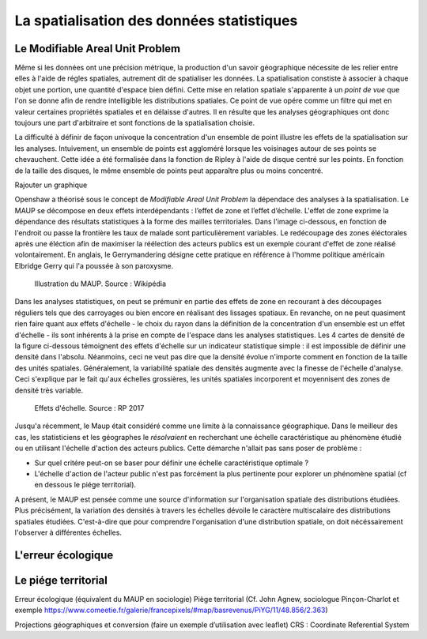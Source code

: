 La spatialisation des données statistiques
===========================================

Le Modifiable Areal Unit Problem
---------------------------------

Même si les données ont une précision métrique, la production d'un savoir géographique nécessite de les relier entre elles à l'aide de régles spatiales, autrement dit de spatialiser les données. La spatialisation constiste à associer à chaque objet une portion, une quantité d'espace bien défini. Cette mise en relation spatiale s'apparente à un *point de vue* que l'on se donne afin de rendre intelligible les distributions spatiales. Ce point de vue opére comme un filtre qui met en valeur certaines propriétés spatiales et en délaisse d'autres. Il en résulte que les analyses géographiques ont donc toujours une part d'arbitraire et sont fonctions de la spatialisation choisie.

La difficulté à définir de façon univoque la concentration d'un ensemble de point illustre les effets de la spatialisation sur les analyses. Intuivement, un ensemble de points est aggloméré lorsque les voisinages autour de ses points se chevauchent. Cette idée a été formalisée dans la fonction de Ripley à l'aide de disque centré sur les points. En fonction de la taille des disques, le même ensemble de points peut apparaître plus ou moins concentré.

Rajouter un graphique

Openshaw a théorisé sous le concept de *Modifiable Areal Unit Problem* la dépendace des analyses à la spatialisation. Le MAUP se décompose en deux effets interdépendants : l’effet de zone et l’effet d’échelle. L'effet de zone exprime la dépendance des résultats statistiques à la forme des mailles territoriales. Dans l'image ci-dessous, en fonction de l'endroit ou passe la frontière les taux de malade sont particulièrement variables. Le redécoupage des zones éléctorales après une éléction afin de maximiser la réélection des acteurs publics est un exemple courant d'effet de zone réalisé volontairement. En anglais, le Gerrymandering désigne cette pratique en référence à l'homme politique américain Elbridge Gerry qui l'a poussée à son paroxysme.

.. figure:: _static/Maup_rate_numbers.png
   :width: 300
   
   Illustration du MAUP. Source : Wikipédia

Dans les analyses statistiques, on peut se prémunir en partie des effets de zone en recourant à des découpages réguliers tels que des carroyages ou bien encore en réalisant des lissages spatiaux. En revanche, on ne peut quasiment rien faire quant aux effets d'échelle - le choix du rayon dans la définition de la concentration d'un ensemble est un effet d'échelle - ils sont inhérents à la prise en compte de l'espace dans les analyses statistiques. Les 4 cartes de densité de la figure ci-dessous témoignent des effets d'échelle sur un indicateur statistique simple : il est impossible de définir une densité dans l'absolu. Néanmoins, ceci ne veut pas dire que la densité évolue n'importe comment en fonction de la taille des unités spatiales. Généralement, la variabilité spatiale des densités augmente avec la finesse de l'échelle d'analyse. Ceci s'explique par le fait qu'aux échelles grossières, les unités spatiales incorporent et moyennisent des zones de densité très variable.   

.. figure:: _static/carte_maup.png
   :width: 600

   Effets d'échelle. Source : RP 2017
   
Jusqu'a récemment, le Maup était considéré comme une limite à la connaissance géographique. Dans le meilleur des cas, les statisticiens et les géographes le *résolvaient*  en recherchant une échelle caractéristique au phénomène étudié ou en utilisant l'échelle d'action des acteurs publics. Cette démarche n'allait pas sans poser de problème :

* Sur quel critére peut-on se baser pour définir une échelle caractéristique optimale ? 
* L'échelle d'action de l'acteur public n'est pas forcément la plus pertinente pour explorer un phénomène spatial (cf en dessous le piége territorial). 

A présent, le MAUP est pensée comme une source d'information sur l'organisation spatiale des distributions étudiées. Plus précisément, la variation des densités à travers les échelles dévoile le caractère multiscalaire des distributions spatiales étudiées. C'est-à-dire que pour comprendre l'organisation d'une distribution spatiale, on doit nécéssairement l'observer à différentes échelles. 

L'erreur écologique
--------------------


Le piége territorial
---------------------

Erreur écologique (équivalent du MAUP en sociologie)
Piège territorial (Cf. John Agnew, sociologue Pinçon-Charlot et exemple https://www.comeetie.fr/galerie/francepixels/#map/basrevenus/PiYG/11/48.856/2.363)





Projections géographiques et conversion (faire un exemple d’utilisation avec leaflet)
CRS : Coordinate Referential System
